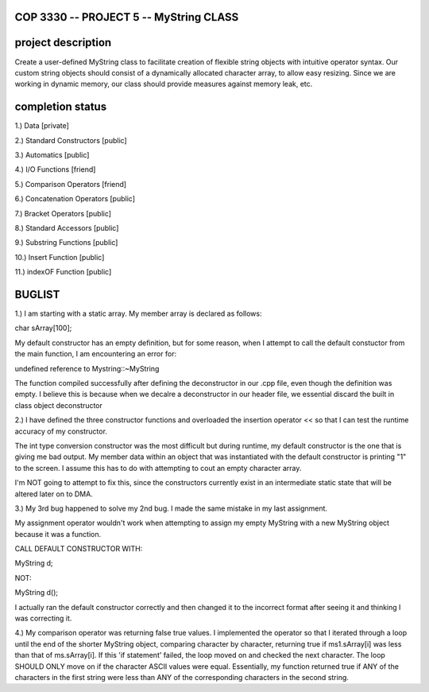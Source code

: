 //////////////////////////////////////////////////////////
            COP 3330 -- PROJECT 5 -- MyString CLASS
//////////////////////////////////////////////////////////


//////////////////////////////////////////////////////////
                      project description
//////////////////////////////////////////////////////////

Create a user-defined MyString class to facilitate creation of
flexible string objects with intuitive operator syntax. Our custom
string objects should consist of a dynamically allocated character
array, to allow easy resizing. Since we are working in dynamic memory,
our class should provide measures against memory leak, etc.


//////////////////////////////////////////////////////////
                      completion status
//////////////////////////////////////////////////////////

1.) Data                        [private]
        
2.) Standard Constructors       [public]

3.) Automatics                  [public]

4.) I/O Functions               [friend]

5.) Comparison Operators        [friend]

6.) Concatenation Operators     [public]

7.) Bracket Operators           [public]

8.) Standard Accessors          [public]

9.) Substring Functions         [public]

10.) Insert Function            [public]
 
11.) indexOF Function           [public]

//////////////////////////////////////////////////////////
                         BUGLIST 
//////////////////////////////////////////////////////////

1.) I am starting with a static array.
My member array is declared as follows:

char sArray[100];

My default constructor has an empty definition,
but for some reason, when I attempt to call the
default constuctor from the main function, I am
encountering an error for:

undefined reference to Mystring::~MyString

The function compiled successfully after defining
the deconstructor in our .cpp file, even though the
definition was empty. I believe this is because when
we decalre a deconstructor in our header file, we
essential discard the built in class object deconstructor

2.) I have defined the three constructor functions and
overloaded the insertion operator << so that I can test
the runtime accuracy of my constructor. 

The int type conversion constructor was the most difficult
but during runtime, my default constructor is the one
that is giving me bad output. My member data within an
object that was instantiated with the default constructor
is printing "1" to the screen. I assume this has to do with
attempting to cout an empty character array.

I'm NOT going to attempt to fix this, since the constructors
currently exist in an intermediate static state that will be
altered later on to DMA.

3.) My 3rd bug happened to solve my 2nd bug. 
I made the same mistake in my last assignment.

My assignment operator wouldn't work when attempting
to assign my empty MyString with a new MyString object
because it was a function.

CALL DEFAULT CONSTRUCTOR WITH:

MyString d;

NOT:

MyString d();

I actually ran the default constructor correctly 
and then changed it to the incorrect format after 
seeing it and thinking I was correcting it.

4.) My comparison operator was returning false true values.
I implemented the operator so that I iterated through a loop
until the end of the shorter MyString object, comparing
character by character, returning true if ms1.sArray[i]
was less than that of ms.sArray[i]. If this 'if statement'
failed, the loop moved on and checked the next character.
The loop SHOULD ONLY move on if the character ASCII values
were equal. Essentially, my function returned true if ANY
of the characters in the first string were less than ANY
of the corresponding characters in the second string.


